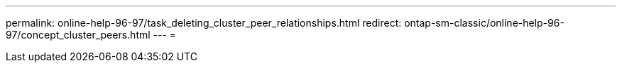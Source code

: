 ---
permalink: online-help-96-97/task_deleting_cluster_peer_relationships.html 
redirect: ontap-sm-classic/online-help-96-97/concept_cluster_peers.html 
---
= 


